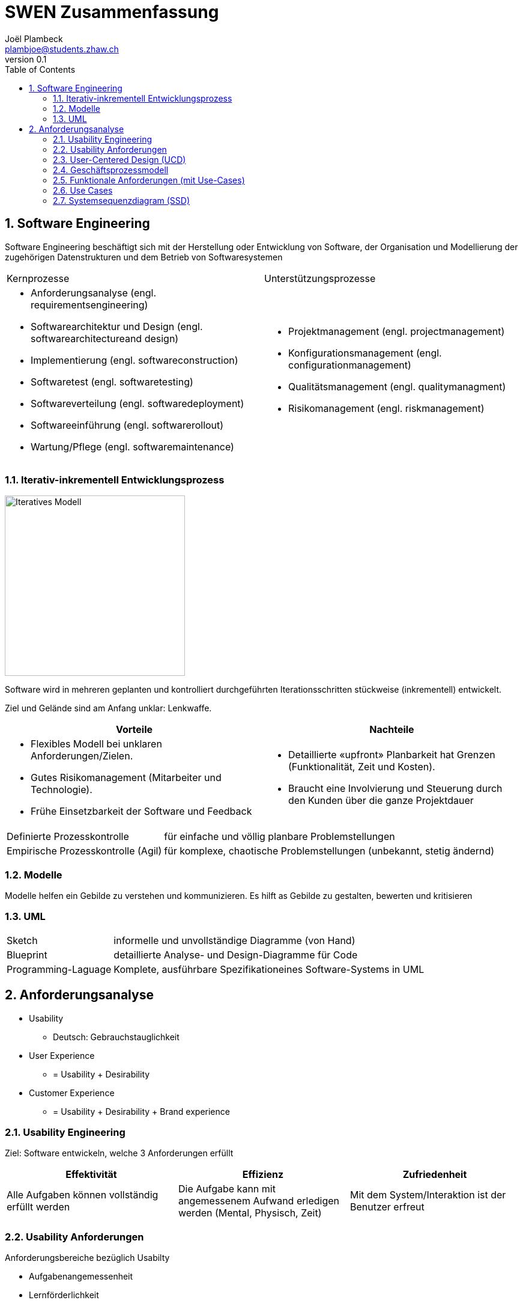 = SWEN Zusammenfassung
Joël Plambeck <plambjoe@students.zhaw.ch>
0.1,
:toc:
:sectnums:
:sectnumlevels: 3 % sets numbering of header up to level 5
:icons: font

== Software Engineering

Software Engineering beschäftigt sich mit der Herstellung oder Entwicklung von Software, der Organisation und Modellierung der zugehörigen Datenstrukturen und dem Betrieb von Softwaresystemen

|===

| Kernprozesse | Unterstützungsprozesse
a| 
* Anforderungsanalyse (engl. requirementsengineering)
* Softwarearchitektur und Design (engl. softwarearchitectureand design)
* Implementierung (engl. softwareconstruction)
* Softwaretest (engl. softwaretesting)
* Softwareverteilung (engl. softwaredeployment)
* Softwareeinführung (engl. softwarerollout)
* Wartung/Pflege (engl. softwaremaintenance)

a| 
* Projektmanagement (engl. projectmanagement)
* Konfigurationsmanagement (engl. configurationmanagement)
* Qualitätsmanagement (engl. qualitymanagment)
* Risikomanagement (engl. riskmanagement)

|===

=== Iterativ-inkrementell Entwicklungsprozess 

image::http://upload.wikimedia.org/wikipedia/commons/a/ac/Iterative_development_model_V2.jpg[Iteratives Modell, 300, float="right"]

Software wird in mehreren geplanten und kontrolliert durchgeführten Iterationsschritten stückweise (inkrementell) entwickelt.

Ziel und Gelände sind am Anfang unklar: Lenkwaffe.


|===
| Vorteile | Nachteile

a|
* Flexibles Modell bei unklaren Anforderungen/Zielen.
* Gutes Risikomanagement (Mitarbeiter und Technologie).
* Frühe Einsetzbarkeit der Software und Feedback

a| 
* Detaillierte «upfront» Planbarkeit hat Grenzen (Funktionalität, Zeit und Kosten).
* Braucht eine Involvierung und Steuerung durch den Kunden über die ganze Projektdauer

|===

[horizontal]
Definierte Prozesskontrolle:: für einfache und völlig planbare Problemstellungen
Empirische Prozesskontrolle (Agil):: für komplexe, chaotische Problemstellungen (unbekannt, stetig ändernd)

=== Modelle 

Modelle helfen ein Gebilde zu verstehen und kommunizieren. Es hilft as Gebilde zu gestalten, bewerten und kritisieren

=== UML

[horizontal]
Sketch:: informelle und unvollständige Diagramme (von Hand)
Blueprint:: detaillierte Analyse- und Design-Diagramme für Code
Programming-Laguage:: Komplete, ausführbare Spezifikationeines Software-Systems in UML

== Anforderungsanalyse

* Usability
** Deutsch: Gebrauchstauglichkeit
* User Experience
** = Usability + Desirability
* Customer Experience
** = Usability + Desirability + Brand experience

=== Usability Engineering
Ziel: Software entwickeln, welche 3 Anforderungen erfüllt
|===
|Effektivität |Effizienz |Zufriedenheit

|Alle Aufgaben können vollständig erfüllt werden

|Die Aufgabe kann mit angemessenem Aufwand erledigen werden (Mental, Physisch, Zeit)

|Mit dem System/Interaktion ist der Benutzer erfreut

|===
=== Usability Anforderungen
Anforderungsbereiche bezüglich Usabilty

* Aufgabenangemessenheit
* Lernförderlichkeit
* Individualisierbarkeit
* Erwartungskonformität
* Selbstbeschreibungsfähigkeit
* Steuerbarkeit
* Fehlertoleranz

=== User-Centered Design (UCD)

.User-Centered Design
image::img/UCD.png[User-Centered Design diagram, 300, float="right"]


==== User & Domain Research

*Wer* sind die User? *Was* sind ihre Ziele/Kontext? *Wie*? 

[horizontal]
Contextual Inquiry:: Experte beobachtet User bei seinem Job
Contextual Interview:: 
* Strukturiert (Mündlicher Fragebogen)
* Semi-strukturiert
* Unstrukturiert (Keine Vorbereitung, nur grobe Ziele)

'''
User-Centered Design Process Artefakte:

.Stakeholder Map
image::img/Stakeholders.png[Stakeholder Diagram, 300, float="right"]

[horizontal]
Personas:: Fiktive Person, represäntiert bestimmte Benutzergruppe
Usage-Szenarien:: Beschreiben die *aktuelle Situation*
Kontext-Szenarien:: Beschreiben die *zukünftige Situation*
Blueprint:: Geschäftsprozessmodell
Storyboard:: Comic mit Schlüsselszenen, 6-8 Bilder mit 1-2 Sätzen
Interaktionskonzepte:: Beschreibt die Interkation mit dem Benutzer
Wireframes:: UI-Prototypen des Interaktionskonzept

.User & Domain Research
image::img/UDR.png[User & Domain Research Diagram, 300, float="right"]

Fokusgruppen, Umfragen, Nutzungsauswertung, Desktop Research


==== Requrements Analysis

* Wann, wie und warum interagiert der Benutzer mit dem System
* Was sind die wichtigsten Anforderungen an die Interaktion und das System an Benutzersicht

==== Design & Prototype

* Entwicklung des Interaktionskonzepts 
* Umsetzung des Konzepts mit Interaktionsprototypen

==== Evaluate

* Test des Interaktionskonzepts mit Benutzern & Fachexperten
* Basierend auf den Interaktionsprototypen

=== Geschäftsprozessmodell

=== Funktionale Anforderungen (mit Use-Cases)

=== Use Cases

=== Systemsequenzdiagram (SSD)

Formal ein UML Sequenzdiagram
Interaktionen der Akteure mit dem System

